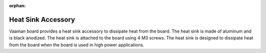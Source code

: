 :orphan:

#####################
 Heat Sink Accessory
#####################

.. image:: ../../../_static/images/rk3399-vaaman/accessory-heatsink.png
   :width: 50%
   :align: center

Vaaman board provides a heat sink accessory to dissipate heat from the
board. The heat sink is made of aluminum and is black anodized. The heat
sink is attached to the board using 4 M3 screws. The heat sink is
designed to dissipate heat from the board when the board is used in high
power applications.
